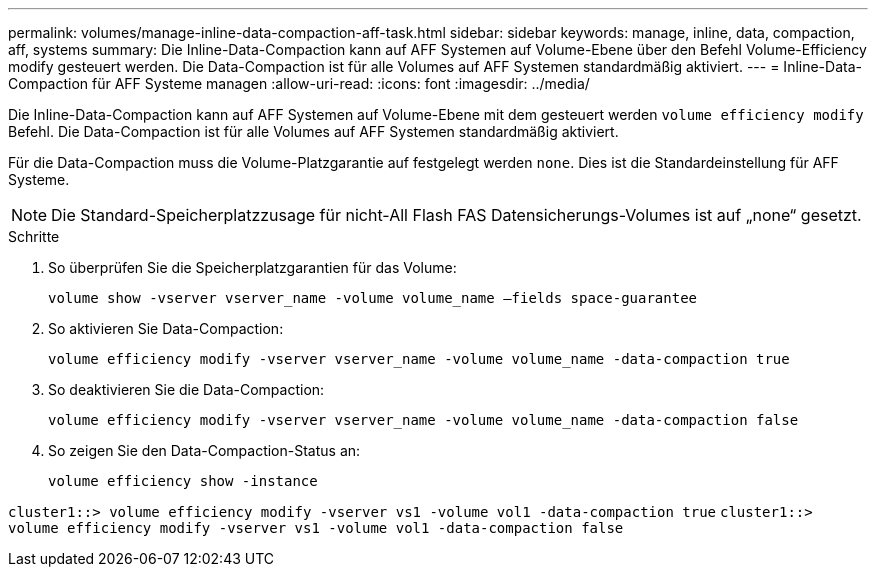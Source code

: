 ---
permalink: volumes/manage-inline-data-compaction-aff-task.html 
sidebar: sidebar 
keywords: manage, inline, data, compaction, aff, systems 
summary: Die Inline-Data-Compaction kann auf AFF Systemen auf Volume-Ebene über den Befehl Volume-Efficiency modify gesteuert werden. Die Data-Compaction ist für alle Volumes auf AFF Systemen standardmäßig aktiviert. 
---
= Inline-Data-Compaction für AFF Systeme managen
:allow-uri-read: 
:icons: font
:imagesdir: ../media/


[role="lead"]
Die Inline-Data-Compaction kann auf AFF Systemen auf Volume-Ebene mit dem gesteuert werden `volume efficiency modify` Befehl. Die Data-Compaction ist für alle Volumes auf AFF Systemen standardmäßig aktiviert.

Für die Data-Compaction muss die Volume-Platzgarantie auf festgelegt werden `none`. Dies ist die Standardeinstellung für AFF Systeme.

[NOTE]
====
Die Standard-Speicherplatzzusage für nicht-All Flash FAS Datensicherungs-Volumes ist auf „none“ gesetzt.

====
.Schritte
. So überprüfen Sie die Speicherplatzgarantien für das Volume:
+
`volume show -vserver vserver_name -volume volume_name –fields space-guarantee`

. So aktivieren Sie Data-Compaction:
+
`volume efficiency modify -vserver vserver_name -volume volume_name -data-compaction true`

. So deaktivieren Sie die Data-Compaction:
+
`volume efficiency modify -vserver vserver_name -volume volume_name -data-compaction false`

. So zeigen Sie den Data-Compaction-Status an:
+
`volume efficiency show -instance`



`cluster1::> volume efficiency modify -vserver vs1 -volume vol1 -data-compaction true` `cluster1::> volume efficiency modify -vserver vs1 -volume vol1 -data-compaction false`
